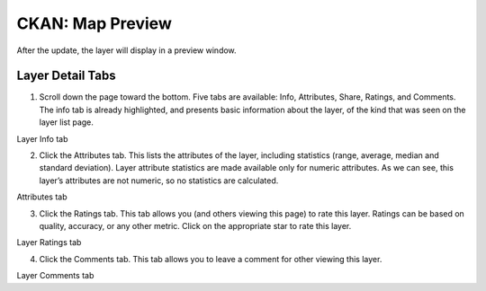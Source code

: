.. _CKANdata:


=================
CKAN: Map Preview
=================

After the update, the layer will display in a preview window.

.. image:: images/GeoNodeLayerPreview.png


Layer Detail Tabs
-----------------

1. Scroll down the page toward the bottom. Five tabs are available: Info, Attributes, Share, Ratings, and Comments. The info tab is already highlighted, and presents basic information about the layer, of the kind that was seen on the layer list page.

.. image:: images/GeoNodeLayerInfoTab.png

Layer Info tab

2. Click the Attributes tab. This lists the attributes of the layer, including statistics (range, average, median and standard deviation). Layer attribute statistics are made available only for numeric attributes. As we can see, this layer’s attributes are not numeric, so no statistics are calculated.

.. image:: images/GeoNodeAttributesTab.png

Attributes tab

3. Click the Ratings tab. This tab allows you (and others viewing this page) to rate this layer. Ratings can be based on quality, accuracy, or any other metric. Click on the appropriate star to rate this layer.

.. image:: images/GeoNodeLayerRatingsTab.png

Layer Ratings tab

4. Click the Comments tab. This tab allows you to leave a comment for other viewing this layer.

.. image:: images/GeoNodeLayerCommentsTab.png

Layer Comments tab

